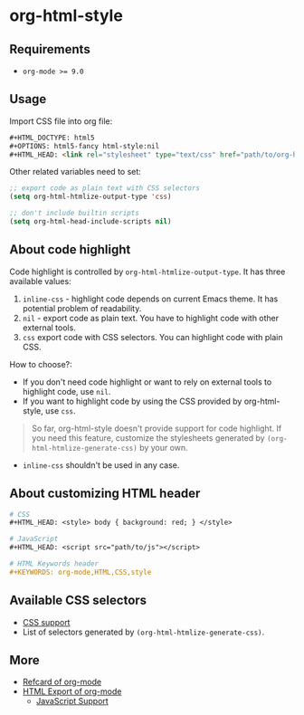 * org-html-style
** Requirements
   + ~org-mode >= 9.0~

** Usage
   Import CSS file into org file:
   #+begin_src html
   ,#+HTML_DOCTYPE: html5
   ,#+OPTIONS: html5-fancy html-style:nil
   ,#+HTML_HEAD: <link rel="stylesheet" type="text/css" href="path/to/org-html-style.css" />
   #+end_src

   Other related variables need to set:
   #+begin_src emacs-lisp
   ;; export code as plain text with CSS selectors
   (setq org-html-htmlize-output-type 'css)

   ;; don't include builtin scripts
   (setq org-html-head-include-scripts nil)
   #+end_src

** About code highlight
   Code highlight is controlled by =org-html-htmlize-output-type=. It has three available values:
   1. =inline-css= - highlight code depends on current Emacs theme. It has potential problem of readability.
   2. =nil= - export code as plain text. You have to highlight code with other external tools.
   3. =css= export code with CSS selectors. You can highlight code with plain CSS.

   How to choose?:
   + If you don't need code highlight or want to rely on external tools to highlight code, use =nil=.
   + If you want to highlight code by using the CSS provided by org-html-style, use =css=.

   #+begin_quote
   So far, org-html-style doesn't provide support for code highlight. If you need this feature, customize the stylesheets generated by =(org-html-htmlize-generate-css)= by your own.
   #+end_quote

   + =inline-css= shouldn't be used in any case.

** About customizing HTML header
   #+begin_src org
   # CSS
   ,#+HTML_HEAD: <style> body { background: red; } </style>

   # JavaScript
   ,#+HTML_HEAD: <script src="path/to/js"></script>

   # HTML Keywords header
   ,#+KEYWORDS: org-mode,HTML,CSS,style
   #+end_src

** Available CSS selectors
   + [[https://orgmode.org/manual/CSS-support.html][CSS support]]
   + List of selectors generated by =(org-html-htmlize-generate-css)=.

** More
   + [[https://github.com/fniessen/refcard-org-mode][Refcard of org-mode]]
   + [[https://orgmode.org/manual/HTML-Export.html][HTML Export of org-mode]]
     + [[https://orgmode.org/manual/JavaScript-support.html#JavaScript-support][JavaScript Support]]

